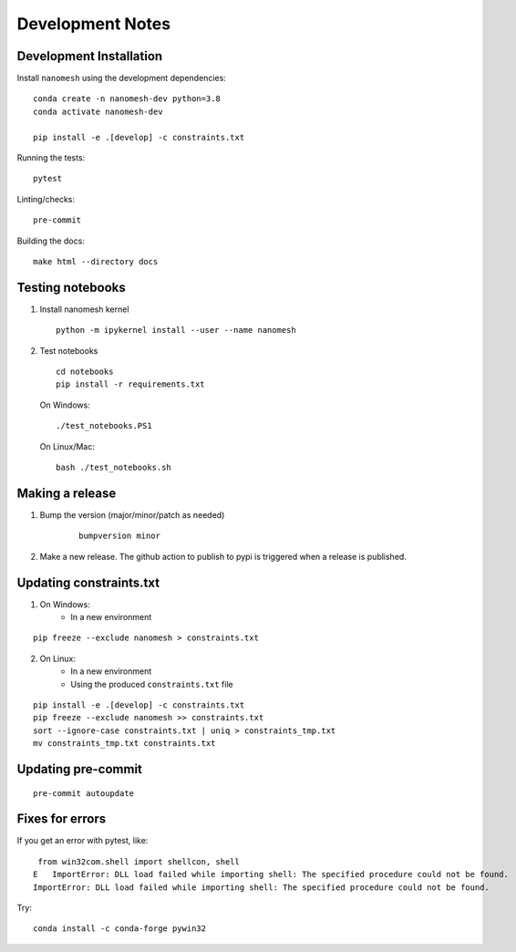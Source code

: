 Development Notes
=================

Development Installation
------------------------

Install ``nanomesh`` using the development dependencies:

::

    conda create -n nanomesh-dev python=3.8
    conda activate nanomesh-dev

    pip install -e .[develop] -c constraints.txt

Running the tests:

::

    pytest

Linting/checks:

::

    pre-commit

Building the docs:

::

   make html --directory docs


Testing notebooks
-----------------

1. Install nanomesh kernel

   ::

       python -m ipykernel install --user --name nanomesh

2. Test notebooks

   ::

       cd notebooks
       pip install -r requirements.txt

   On Windows:

   ::

       ./test_notebooks.PS1

   On Linux/Mac:

   ::

       bash ./test_notebooks.sh


Making a release
----------------

1. Bump the version (major/minor/patch as needed)

    ::

        bumpversion minor

2. Make a new release. The github action to publish to pypi is triggered when a release is published.


Updating constraints.txt
------------------------

1. On Windows:
    - In a new environment

::

    pip freeze --exclude nanomesh > constraints.txt

2. On Linux:
    - In a new environment
    - Using the produced ``constraints.txt`` file

::

    pip install -e .[develop] -c constraints.txt
    pip freeze --exclude nanomesh >> constraints.txt
    sort --ignore-case constraints.txt | uniq > constraints_tmp.txt
    mv constraints_tmp.txt constraints.txt


Updating pre-commit
-------------------

::

    pre-commit autoupdate


Fixes for errors
----------------

If you get an error with pytest, like:

::

     from win32com.shell import shellcon, shell
    E   ImportError: DLL load failed while importing shell: The specified procedure could not be found.
    ImportError: DLL load failed while importing shell: The specified procedure could not be found.

Try:

::

    conda install -c conda-forge pywin32
